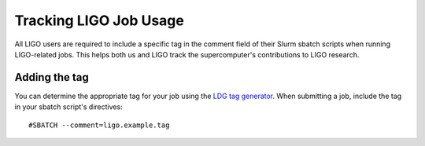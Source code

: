 .. highlight:: rst

Tracking LIGO Job Usage
==================================
All LIGO users are required to include a specific tag in the comment field of their Slurm sbatch scripts when running LIGO-related jobs. This helps both us and LIGO track the supercomputer's contributions to LIGO research.

Adding the tag
----------------------------------
You can determine the appropriate tag for your job using the `LDG tag generator <https://ldas-gridmon.ligo.caltech.edu/ldg_accounting/user>`_. When submitting a job, include the tag in your sbatch script's directives:
::

    #SBATCH --comment=ligo.example.tag